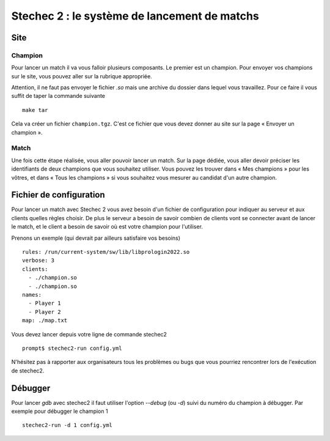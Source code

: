 .. SPDX-License-Identifier: GPL-2.0-or-later
   Copyright 2013 Nicolas Hureau
   Copyright 2019 Thibault Allançon
   Copyright 2022 Association Prologin <info@prologin.org>

=============================================
Stechec 2 : le système de lancement de matchs
=============================================

Site
====

Champion
--------

Pour lancer un match il va vous falloir plusieurs composants. Le premier est un
champion. Pour envoyer vos champions sur le site, vous pouvez aller sur la
rubrique appropriée.

Attention, il ne faut pas envoyer le fichier `.so` mais une archive du dossier
dans lequel vous travaillez. Pour ce faire il vous suffit de taper la commande
suivante

::

    make tar

Cela va créer un fichier ``champion.tgz``. C'est ce fichier que vous devez
donner au site sur la page « Envoyer un champion ».

Match
-----

Une fois cette étape réalisée, vous aller pouvoir lancer un match. Sur la page
dédiée, vous aller devoir préciser les identifiants de deux champions que vous
souhaitez utiliser. Vous pouvez les trouver dans « Mes champions » pour les
vôtres, et dans « Tous les champions » si vous souhaitez vous mesurer au
candidat d'un autre champion.

Fichier de configuration
========================

Pour lancer un match avec Stechec 2 vous avez besoin d'un fichier de
configuration pour indiquer au serveur et aux clients quelles règles choisir.
De plus le serveur a besoin de savoir combien de clients vont se connecter avant
de lancer le match, et le client a besoin de savoir où est votre champion pour
l'utiliser.

Prenons un exemple (qui devrait par ailleurs satisfaire vos besoins)

::

  rules: /run/current-system/sw/lib/libprologin2022.so
  verbose: 3
  clients:
    - ./champion.so
    - ./champion.so
  names:
    - Player 1
    - Player 2
  map: ./map.txt

Vous devez lancer depuis votre ligne de commande stechec2

::

    prompt$ stechec2-run config.yml

N'hésitez pas à rapporter aux organisateurs tous les problèmes ou bugs que vous
pourriez rencontrer lors de l'exécution de stechec2.

..
  Interface graphique (GUI)
  -------------------------

  TODO(rework this part depending on how the GUI works)

  .. warning::

    La GUI n'est pas encore fonctionnelle. Nous y travaillons.

  Pour utiliser la GUI pendant que vous lancez votre match, rajoutez à la fin de
  votre ``config.yml`` ::

    spectators:
      - /opt/prologin2022-gui.so

  Si vous préférez regarder le replay à la fin, ajoutez ::

    dump: dump.json

  Ceci crée un fichier `dump.json` dans le répertoire courant, que vous pouvez
  visualiser avec ::

    prologin2019-replay dump.json

  Jouer contre son propre champion
  --------------------------------

  Pour jouer contre votre propre intelligence artificielle vous devez mettre
  comme champion la GUI

  ::

    clients:
      - ./champion.so
      - /opt/prologin2019-gui.so

  Il ne faut pas oublier de rajouter dans le fichier

  ::

    time: -1

  Afin de préciser que c'est un joueur humain et ainsi ne pas prendre en compte
  les contraintes de temps.

Débugger
========

Pour lancer `gdb` avec stechec2 il faut utiliser l'option `--debug` (ou `-d`)
suivi du numéro du champion à débugger. Par exemple pour débugger le champion 1

::

  stechec2-run -d 1 config.yml
